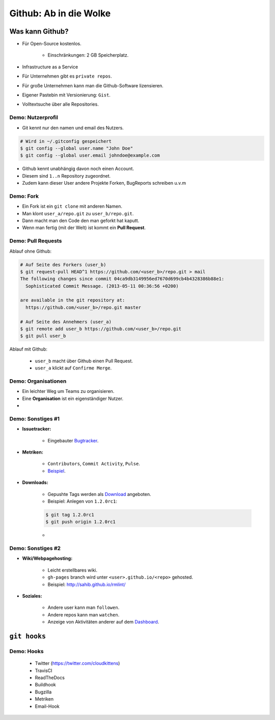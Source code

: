 =======================
Github: Ab in die Wolke
=======================

.. figure:: /_static/gitcloud.png
   :class: fill

----------------
Was kann Github?
----------------

- Für Open-Source kostenlos.

   - Einschränkungen: 2 GB Speicherplatz.

- Infrastructure as a Service
- Für Unternehmen gibt es ``private repos``.
- Für große Unternehmen kann man die Github-Software lizensieren.
- Eigener Pastebin mit Versionierung: ``Gist``.
- Volltextsuche über alle Repositories.


Demo: Nutzerprofil
------------------

- Git kennt nur den namen und email des Nutzers.

.. code-block:: bash

    # Wird in ~/.gitconfig gespeichert
    $ git config --global user.name "John Doe"
    $ git config --global user.email johndoe@example.com

- Github kennt unabhängig davon noch einen Account.
- Diesem sind ``1..n`` Repository zugeordnet. 
- Zudem kann dieser User andere Projekte Forken, BugReports schreiben u.v.m


Demo: Fork
----------

- Ein Fork ist ein ``git clone`` mit anderen Namen.
- Man klont ``user_a/repo.git`` zu ``user_b/repo.git``.
- Dann macht man den Code den man geforkt hat kaputt.
- Wenn man fertig (mit der Welt) ist kommt ein **Pull Request**.

Demo: Pull Requests
-------------------

Ablauf ohne Github:

.. code-block:: bash

    # Auf Seite des Forkers (user_b)
    $ git request-pull HEAD^1 https://github.com/<user_b>/repo.git > mail
    The following changes since commit 04ca9db3149956ed7670d699cb4b4328386b88e1:
      Sophisticated Commit Message. (2013-05-11 00:36:56 +0200)

    are available in the git repository at:
      https://github.com/<user_b>/repo.git master

    # Auf Seite des Annehmers (user_a)
    $ git remote add user_b https://github.com/<user_b>/repo.git
    $ git pull user_b 

Ablauf mit Github:

    - ``user_b`` macht über Github einen Pull Request.
    - ``user_a`` klickt auf ``Confirme Merge``.


Demo: Organisationen
--------------------

- Ein leichter Weg um Teams zu organisieren.
- Eine **Organisation** ist ein eigenständiger Nutzer.
- 

Demo: Sonstiges #1
------------------

- **Issuetracker:**

    - Eingebauter Bugtracker_.

- **Metriken:**

    - ``Contributors``, ``Commit Activity``, ``Pulse``.
    - Beispiel_.

- **Downloads:**

    - Gepushte Tags werden als Download_ angeboten.
    - Beispiel: Anlegen von ``1.2.0rc1``:

    .. code-block:: bash

        $ git tag 1.2.0rc1
        $ git push origin 1.2.0rc1

    - 

.. _Beispiel: https://github.com/sahib/glyr/contributors
.. _Bugtracker: https://github.com/sahib/glyr/issues
.. _Download: https://github.com/sahib/glyr/tags

Demo: Sonstiges #2
------------------

- **Wiki/Webpagehosting:**

    - Leicht erstellbares wiki.
    - ``gh-pages`` branch wird unter ``<user>.github.io/<repo>`` gehosted.
    - Beispiel: http://sahib.github.io/rmlint/

- **Soziales:**

    - Andere user kann man ``followen``. 
    - Andere repos kann man ``watchen``.
    - Anzeige von Aktivitäten anderer auf dem Dashboard_.

.. _Dashboard: https://github.com/

-------------
``git hooks``
-------------


Demo: Hooks
------------
  
  - Twitter (https://twitter.com/cloudkittens)
  - TravisCI
  - ReadTheDocs

  - Buildhook
  - Bugzilla
  - Metriken 
  - Email-Hook
